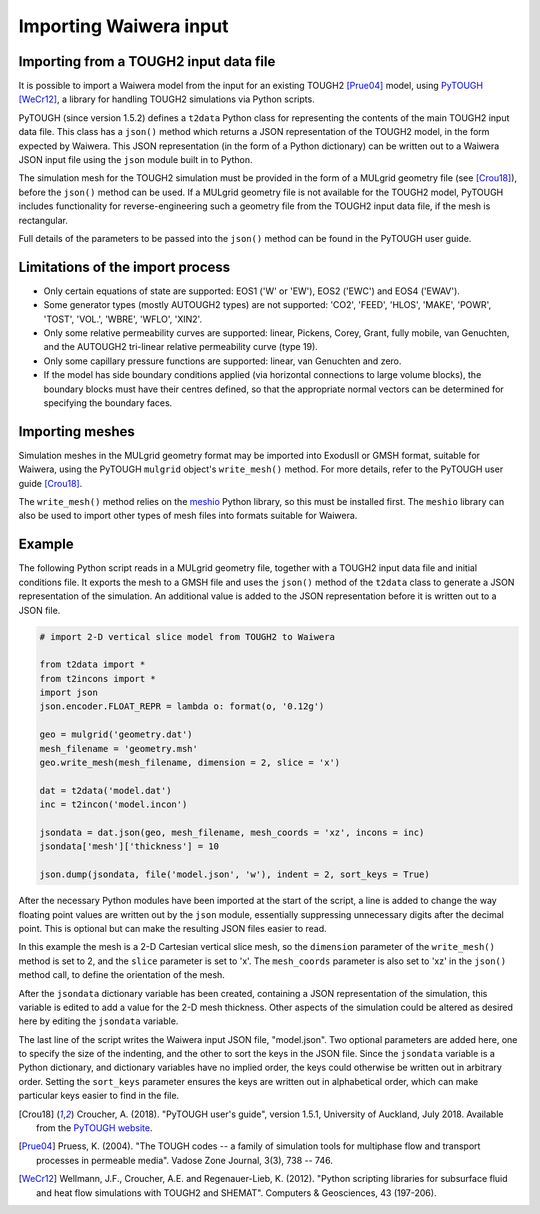 .. _importing:

***********************
Importing Waiwera input
***********************

.. index:: JSON; importing, importing; JSON

Importing from a TOUGH2 input data file
=======================================

It is possible to import a Waiwera model from the input for an existing TOUGH2 [Prue04]_ model, using `PyTOUGH <https://github.com/acroucher/PyTOUGH>`_ [WeCr12]_, a library for handling TOUGH2 simulations via Python scripts.

PyTOUGH (since version 1.5.2) defines a ``t2data`` Python class for representing the contents of the main TOUGH2 input data file. This class has a ``json()`` method which returns a JSON representation of the TOUGH2 model, in the form expected by Waiwera. This JSON representation (in the form of a Python dictionary) can be written out to a Waiwera JSON input file using the ``json`` module built in to Python.

The simulation mesh for the TOUGH2 simulation must be provided in the form of a MULgrid geometry file (see [Crou18]_), before the ``json()`` method can be used. If a MULgrid geometry file is not available for the TOUGH2 model, PyTOUGH includes functionality for reverse-engineering such a geometry file from the TOUGH2 input data file, if the mesh is rectangular.

Full details of the parameters to be passed into the ``json()`` method can be found in the PyTOUGH user guide.

Limitations of the import process
=================================

* Only certain equations of state are supported: EOS1 ('W' or 'EW'), EOS2 ('EWC') and EOS4 ('EWAV').
* Some generator types (mostly AUTOUGH2 types) are not supported: 'CO2', 'FEED', 'HLOS', 'MAKE', 'POWR', 'TOST', 'VOL.', 'WBRE', 'WFLO', 'XIN2'.
* Only some relative permeability curves are supported: linear, Pickens, Corey, Grant, fully mobile, van Genuchten, and the AUTOUGH2 tri-linear relative permeability curve (type 19).
* Only some capillary pressure functions are supported: linear, van Genuchten and zero.
* If the model has side boundary conditions applied (via horizontal connections to large volume blocks), the boundary blocks must have their centres defined, so that the appropriate normal vectors can be determined for specifying the boundary faces.

.. index:: mesh; importing, importing; mesh

Importing meshes
================

Simulation meshes in the MULgrid geometry format may be imported into ExodusII or GMSH format, suitable for Waiwera, using the PyTOUGH ``mulgrid`` object's ``write_mesh()`` method. For more details, refer to the PyTOUGH user guide [Crou18]_.

The ``write_mesh()`` method relies on the `meshio <https://pypi.org/project/meshio/>`_ Python library, so this must be installed first. The ``meshio`` library can also be used to import other types of mesh files into formats suitable for Waiwera.

Example
=======

The following Python script reads in a MULgrid geometry file, together with a TOUGH2 input data file and initial conditions file. It exports the mesh to a GMSH file and uses the ``json()`` method of the ``t2data`` class to generate a JSON representation of the simulation. An additional value is added to the JSON representation before it is written out to a JSON file.

.. code-block:: python

   # import 2-D vertical slice model from TOUGH2 to Waiwera

   from t2data import *
   from t2incons import *
   import json
   json.encoder.FLOAT_REPR = lambda o: format(o, '0.12g')

   geo = mulgrid('geometry.dat')
   mesh_filename = 'geometry.msh'
   geo.write_mesh(mesh_filename, dimension = 2, slice = 'x')

   dat = t2data('model.dat')
   inc = t2incon('model.incon')

   jsondata = dat.json(geo, mesh_filename, mesh_coords = 'xz', incons = inc)
   jsondata['mesh']['thickness'] = 10

   json.dump(jsondata, file('model.json', 'w'), indent = 2, sort_keys = True)

After the necessary Python modules have been imported at the start of the script, a line is added to change the way floating point values are written out by the ``json`` module, essentially suppressing unnecessary digits after the decimal point. This is optional but can make the resulting JSON files easier to read.

In this example the mesh is a 2-D Cartesian vertical slice mesh, so the ``dimension`` parameter of the ``write_mesh()`` method is set to 2, and the ``slice`` parameter is set to 'x'. The ``mesh_coords`` parameter is also set to 'xz' in the ``json()`` method call, to define the orientation of the mesh.

After the ``jsondata`` dictionary variable has been created, containing a JSON representation of the simulation, this variable is edited to add a value for the 2-D mesh thickness. Other aspects of the simulation could be altered as desired here by editing the ``jsondata`` variable. 

The last line of the script writes the Waiwera input JSON file, "model.json". Two optional parameters are added here, one to specify the size of the indenting, and the other to sort the keys in the JSON file. Since the ``jsondata`` variable is a Python dictionary, and dictionary variables have no implied order, the keys could otherwise be written out in arbitrary order. Setting the ``sort_keys`` parameter ensures the keys are written out in alphabetical order, which can make particular keys easier to find in the file.

.. [Crou18] Croucher, A. (2018). "PyTOUGH user's guide", version 1.5.1, University of Auckland, July 2018. Available from the `PyTOUGH website <https://github.com/acroucher/PyTOUGH>`_.
.. [Prue04] Pruess, K. (2004). "The TOUGH codes -- a family of simulation tools for multiphase flow and transport processes in permeable media". Vadose Zone Journal, 3(3), 738 -- 746.
.. [WeCr12] Wellmann, J.F., Croucher, A.E. and Regenauer-Lieb, K. (2012). "Python scripting libraries for subsurface fluid and heat flow simulations with TOUGH2 and SHEMAT". Computers & Geosciences, 43 (197-206).
